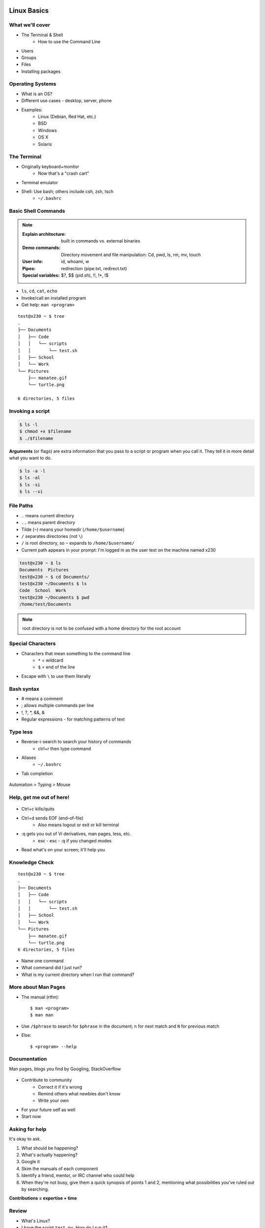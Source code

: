 .. _daycamp_02:

Linux Basics
============

What we'll cover
----------------

* The Terminal & Shell
    * How to use the Command Line

.. figure:: /static/Tux.png
    :align: right

* Users
* Groups
* Files
* Installing packages
    
Operating Systems
-----------------

.. figure:: /static/os.gif
    :align: right

* What is an OS?
* Different use cases - desktop, server, phone
* Examples:
    * Linux (Debian, Red Hat, etc.)
    * BSD
    * Windows
    * OS X
    * Solaris

The Terminal
------------

* Originally keyboard+monitor
    * Now that's a "crash cart"
* Terminal emulator
* Shell: Use bash; others include csh, zsh, tsch
    * ``~/.bashrc``

.. figure:: /static/crashcart.jpg
    :align: center
    :scale: 75%

Basic Shell Commands
--------------------

.. note::

  :Explain architecture: built in commands vs. external binaries
  :Demo commands:
    Directory movement and file manipulation: Cd, pwd, ls, rm, mv, touch
  :User info: id, whoami, w
  :Pipes: redirection (pipe.txt, redirect.txt)
  :Special variables: $?, $$ (pid.sh), !!, !*, !$

.. figure:: /static/bash.png
    :align: right
    :scale: 75%

* ``ls``, ``cd``, ``cat``, ``echo``
* Invoke/call an installed program
* Get help: ``man <program>``

::

    test@x230 ~ $ tree
    .
    ├── Documents
    │   ├── Code
    │   │   └── scripts
    │   │       └── test.sh
    │   ├── School
    │   └── Work
    └── Pictures
        ├── manatee.gif
        └── turtle.png

    6 directories, 5 files

Invoking a script
-----------------

.. code-block:: bash

    $ ls -l
    $ chmod +x $filename
    $ ./$filename

**Arguments** (or flags) are extra information that you pass to a script or
program when you call it. They tell it in more detail what you want to do.

.. code-block:: bash

    $ ls -a -l
    $ ls -al
    $ ls -si
    $ ls --si

File Paths
----------

* ``.`` means current directory
* ``..`` means parent directory
* Tilde (``~``) means your homedir (``/home/$username``)
* ``/`` separates directories (not ``\``)
* ``/`` is root directory, so ``~`` expands to ``/home/$username/``
* Current path appears in your prompt: I'm logged in as the user test on the
  machine named x230

.. code-block:: bash

    test@x230 ~ $ ls
    Documents  Pictures
    test@x230 ~ $ cd Documents/
    test@x230 ~/Documents $ ls
    Code  School  Work
    test@x230 ~/Documents $ pwd
    /home/test/Documents


.. note::
  root directory is not to be confused with a home directory for the root
  account

Special Characters
------------------

* Characters that mean something to the command line
    * ``*`` = wildcard
    * ``$`` = end of the line
* Escape with ``\`` to use them literally

Bash syntax
-----------

* # means a comment
* ; allows multiple commands per line
* !, ?, \*, &&, &
* Regular expressions - for matching patterns of text

.. figure:: /static/xkcd_regex.png
    :align: center
    :scale: 50%

Type less
---------

* Reverse-i-search to search your history of commands
    * ctrl+r then type command
* Aliases
    * ``~/.bashrc``
* Tab completion

.. figure:: /static/space_cadet_keyboard.gif
    :align: center
    :scale: 75%

Automation > Typing > Mouse

Help, get me out of here!
-------------------------

.. figure:: /static/exit.jpg
    :align: center

* Ctrl+c kills/quits
* Ctrl+d sends EOF (end-of-file)
    * Also means logout or exit or kill terminal
* :q gets you out of Vi derivatives, man pages, less, etc.
    * esc - esc - :q if you changed modes
* Read what's on your screen; it'll help you

Knowledge Check
---------------

::

    test@x230 ~ $ tree
    .
    ├── Documents
    │   ├── Code
    │   │   └── scripts
    │   │       └── test.sh
    │   ├── School
    │   └── Work
    └── Pictures
        ├── manatee.gif
        └── turtle.png
    6 directories, 5 files

* Name one command
* What command did I just run?
* What is my current directory when I run that command?

More about Man Pages
--------------------

* The manual (rtfm)::

    $ man <program>
    $ man man

* Use ``/$phrase`` to search for ``$phrase`` in the document; ``n`` for next match
  and ``N`` for previous match
* Else::

    $ <program> --help

Documentation
-------------

Man pages, blogs you find by Googling, StackOverflow

.. figure:: /static/google.gif
    :align: center
    :scale: 50%

*  Contribute to community
    * Correct it if it's wrong
    * Remind others what newbies don't know
    * Write your own
* For your future self as well
* Start now

Asking for help
---------------

It's okay to ask.

#. What should be happening?
#. What's actually happening?
#. Google it
#. Skim the manuals of each component
#. Identify a friend, mentor, or IRC channel who could help
#. When they're not busy, give them a quick synopsis of points 1 and 2,
   mentioning what possibilities you've ruled out by searching.

**Contributions = expertise + time**

Review
------

* What's Linux?
* I have the script ``test.py``. How do I run it?
* How do you list all the files in the current directory?
* Give 2 ways to change directory to your home directory.

Users
=====

What are users?
---------------

* You, right now

.. code-block:: bash

    $ whoami    # your username
    $ who       # who is logged in?
    $ w         # who is here and what are they doing?
    $ id        # user ID, group ID, and groups you're in

* Not just people: Apache, Mailman, ntp

Users have
----------

* Username
* UID
* Group
* Shell (not always interactive)
* Usually (but not always) password
* Usually (but not always) home directory

Managing users
--------------

.. code-block:: bash

    $ cat /etc/passwd
    # username:x:UID:GID:GECOS:homedir:shell
    $ useradd $USER # vs adduser, the friendly Ubuntu version
    $ userdel $USER
    $ passwd

.. figure:: /static/xkcd215.png
    :align: center

Passwords
---------

* Change your password with ``passwd``

Root/Superuser
--------------

* UID 0
* ``sudo``, superuser do

.. figure:: /static/xkcd149.png
    :align: center

Acting as another user
----------------------

.. code-block:: bash

    $ su $USER          # become user, with THEIR password
    $ su                # become root, with root's password
    $ sudo su -         # use user password instead of root's
    $ sudo su $USER     # become $USER with your password

.. figure:: /static/xkcd_838.png
    :scale: 80%

.. nextslide::

If someone has permissions errors:
    * ``ls -l`` to see permissions on a file
    * Check that they or their group owns the files
    * Check that they have the flag +x to execute

What are groups?
----------------

* Manage permissions for groups of users

.. code-block:: bash

    $ groupadd
    $ usermod
    $ groupmod
    $ cat /etc/group
        root:x:0:
        daemon:x:1:
        bin:x:2:
        sys:x:3:
        adm:x:4:
        tty:x:5:
    # group name:password or placeholder:GID:member,member,member

Hands-On: Users and Groups
--------------------------

* Create a user on your system for yourself, with your preferred username
* Give your user sudo powers
* Use su to get into your user account
* Change your password
* Create a directory called bootcamp in your home directory
* Create a group called devops

Files
=====

What are files?
---------------

* Nearly everything on your computer is a file
* Files have:
    * Owner
    * Permissions
    * inode
    * Size
    * Filename

.. code-block:: bash

    test@x230 ~ $ ls -il
    total 8
    2884381 drwxrwxr-x 5 test test 4096 Nov  6 11:46 Documents
    2629156 -rw-rw-r-- 1 test test    0 Nov 13 14:09 file.txt
    2884382 drwxrwxr-x 2 test test 4096 Nov  6 13:22 Pictures

File extensions
---------------

* ``.jpg``, ``.txt``, ``.doc``

* Really more of a recommendation
    * File contains information about its encoding

.. code-block:: bash

    $ file $FILENAME # tells you about the filetype

    test@x230 ~ $ file file.txt
    file.txt: ASCII text

    test@x230 ~ $ file squirrel.jpg
    squirrel.jpg: JPEG image data, JFIF standard 1.01

ls -l
------

* First bit: type
* Next 3: user
* Next 3: group
* Next 3: world

* user & group

.. code-block:: bash

    $ ls -l
    drwxrwxr-x 5 test test 4096 Nov  6 11:46 Documents
    -rw-rw-r-- 1 test test    0 Nov 13 14:09 file.txt
    drwxrwxr-x 2 test test 4096 Nov  6 13:22 Pictures


chmod and octal permissions
---------------------------

.. code-block:: bash

    +-----+--------+-------+
    | rwx | Binary | Octal |
    +-----+--------+-------+
    | --- | 000    | 0     |
    | --x | 001    | 1     |
    | -w- | 010    | 2     |
    | -wx | 011    | 3     |
    | r-- | 100    | 4     |
    | r-x | 101    | 5     |
    | rw- | 110    | 6     |
    | rwx | 111    | 7     |
    +-----+--------+-------+

* u, g, o for user, group, other
* -, +, = for remove, add, set
* r, w, x for read, write, execute

chown, chgrp
------------

user & group

.. code-block:: bash

    # Change the owner of myfile to "root".
    $ chown root myfile

    # Likewise, but also change its group to "staff".
    $ chown root:staff myfile

    # Change the owner of /mydir and subfiles to "root".
    $ chown -hR root /mydir

    # Make the group devops own the bootcamp dir
    $ chgrp -R devops /home/$yourusername/bootcamp

Types of files
--------------

.. code-block:: bash

    drwxrwxr-x      5 test    test      4096    Nov  6 11:46 Documents
    -rw-rw-r--      1 test    test         0    Nov 13 14:09 file.txt
    drwxrwxr-x      2 test    test      4096    Nov  6 13:22 Pictures
    ----------     -------  -------  -------- ------------ -------------
        |             |        |         |         |             |
        |             |        |         |         |         File Name
        |             |        |         |         +---  Modification Time
        |             |        |         +-------------   Size (in bytes)
        |             |        +-----------------------        Group
        |             +--------------------------------        Owner
        +----------------------------------------------   File Permissions

``-`` is a normal file

``d`` is a directory

``b`` is a block device

``l`` is a symlink

Hands-On: Files and Permissions
-------------------------------

.. code-block:: bash
   
    $ touch foo # create empty file called foo

* As root, create a file in /home/$yourusername/bootcamp
* Who can do what to the file?
* Make the devops group own the file
* Make a file called allperms and give user, group, and world +rwx
* Make more files and practice changing their permissions

Packages
========

Package Management
------------------

*Take care of installation and removal of software*

**Core Functionality:**

* Install, upgrade & uninstall packages easily
* Resolve package dependencies
* Install packages from a central repository
* Search for information on installed packages and files
* Pre-built binaries (usually)
* Find out which package provides a required library or file

.. nextslide::

**Popular Linux Package Managers**

* .deb / APT + dpkg (used by Debian, Ubuntu, Linux Mint)
* .rpm / YUM + rpm (used by RedHat, CentOS, Fedora)

.. RPM & yum (RedHat, CentOS, Fedora)
.. ----------------------------------
.. 
.. .. image:: /static/rpm.png
..     :align: right
..     :width: 30%
.. 
.. **RPM**
.. 
..   Binary file format which includes metadata about the package and the
..   application binaries as well.
.. 
.. .. image:: /static/yum.png
..     :align: right
..     :width: 30%
.. 
.. **Yum**
.. 
..   RPM package manager used to query a central repository and resolve RPM
..   package dependencies.
.. 
.. Yum Commands (Redhat, CentOS, Fedora)
.. -------------------------------------
.. 
.. .. code-block:: bash
.. 
..   # Searching for a package
..   $ yum search tree
.. 
..   # Information about a package
..   $ yum info tree
.. 
..   # Installing a package
..   $ yum install tree
.. 
..   # Upgrade all packages to a newer version
..   $ yum upgrade
.. 
..   # Uninstalling a package
..   $ yum remove tree
.. 
..   # Cleaning the RPM database
..   $ yum clean all
.. 
.. RPM Commands
.. ------------
.. 
.. Low level package management. No dependency checking or central repository.
.. 
.. .. code-block:: bash
.. 
..   # Install an RPM file
..   $ rpm -i tree-1.5.3-2.el6.x86_64.rpm
.. 
..   # Upgrade an RPM file
..   $ rpm -Uvh tree-1.5.3-3.el6.x86_64.rpm
.. 
..   # Uninstall an RPM package
..   $ rpm -e tree
.. 
..   # Querying the RPM database
..   $ rpm -qa tree
.. 
..   # Listing all files in an RPM package
..   $ rpm -ql tree
.. 
.. DPKG & Apt (Debian, Ubuntu)
.. ---------------------------
.. 
.. **Deb**
.. 
..   Binary file format which includes metadata about the package and the
..   application binaries as well.
.. 
.. .. image:: /static/debian.png
..     :align: right
.. 
.. **DPKG**
.. 
..   Low level package installer for the .deb file format. Does no package
..   dependency resolution.
.. 
.. **Apt**
.. 
..   DPKG package manager used to query a central repository and resolve Deb
..   package dependencies. Considered mostly a front-end to dpkg.
.. 
.. Apt (Debian, Ubuntu)
.. -----------------------------
.. 
.. .. note:: You can also use aptitude as a front-end to dpkg instead of apt-get.
.. 
.. .. code-block:: bash
.. 
..   # Update package cache database
..   $ apt-get update
.. 
..   # Searching for a package
..   $ apt-cache search tree
.. 
..   # Information about a package
..   $ apt-cache show tree
.. 
..   # Installing a package
..   $ apt-get install tree
.. 
..   # Upgrade all packages to a newer version
..   $ apt-get upgrade
..   $ apt-get dist-upgrade
.. 
..   # Uninstalling a package
..   $ apt-get remove tree
..   $ apt-get purge tree
.. 
.. Dpkg Commands
.. -------------
.. 
.. Low level package management. No dependency checking or central repository.
.. 
.. .. code-block:: bash
.. 
..   # Install or upgrade a DEB file
..   $ dpkg -i tree_1.6.0-1_amd64.deb
.. 
..   # Removing a DEB package
..   $ dpkg -r tree
.. 
..   # Purging a DEB package
..   $ dpkg -P tree
.. 
..   # Querying the DPKG database
..   $ dpkg-query -l tree
.. 
..   # Listing all files in a DEB package
..   $ dpkg-query -L tree

Language-specific Package Managers
----------------------------------

* Languages sometimes have their own package management suite
* Can be useful for using newer versions of packages
* **Examples**
    * pip (Python)
    * rubygems (Ruby)
    * cabal (Haskell)
    * npm (NodeJS)
    * yaourt (Yet AnOther User Repository Tool, Arch)
    * *... and so on forever ...*

Other Package Managers
----------------------

They each fill a specific niche and have their own pros and cons.

* Portage (Gentoo) -- Source based package installer
* pacman (Arch Linux)
* ZYpp / Zypper (SUSE) -- Yet another RPM package manager
* Nix -- Fancy functional/ transactional
* brew (OS X)
* chocolatey (Windows)

Installing from source
----------------------

* Download source tarball, run build scripts and install in a local directory.
* RPM/DEB packages do this for you
* Not for the faint of heart ... **Not recommended!**
* Using ``grep`` as an example

.. code-block:: bash

  $ wget http://mirrors.kernel.org/gnu/grep/grep-2.15.tar.xz
  $ tar -Jxvf grep-2.15.tar.xz
  $ cd grep-2.15
  $ ./configure --prefix=$HOME/programs/
  $ make
  $ make install

Hands-on: Package Management
----------------------------

* Install the ``git`` package
* Query the RPM/APT database for installed packages
* List the files in an installed package
* Remove the ``git`` package

Review
------

* Read example output of ls -al
* Read output of yum or aptitude search
* Install a package on their VM/partition (Vim, Git)
